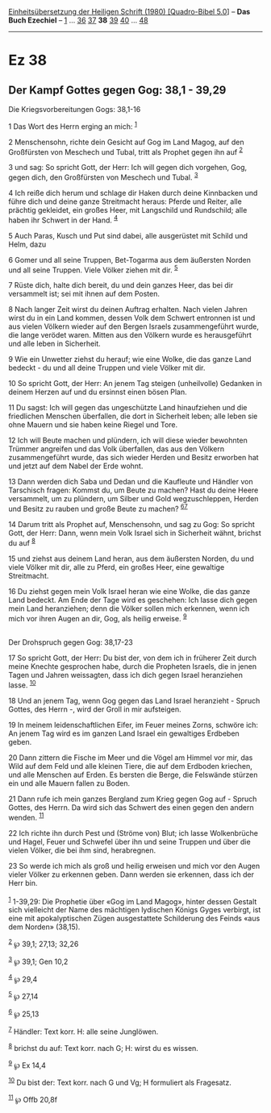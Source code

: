 :PROPERTIES:
:ID:       39efaced-c993-41e5-9698-4b81823a0689
:END:
<<navbar>>
[[../index.html][Einheitsübersetzung der Heiligen Schrift (1980)
[Quadro-Bibel 5.0]]] -- *Das Buch Ezechiel* -- [[file:Ez_1.html][1]] ...
[[file:Ez_36.html][36]] [[file:Ez_37.html][37]] *38*
[[file:Ez_39.html][39]] [[file:Ez_40.html][40]] ...
[[file:Ez_48.html][48]]

--------------

* Ez 38
  :PROPERTIES:
  :CUSTOM_ID: ez-38
  :END:

<<verses>>

<<v1>>
** Der Kampf Gottes gegen Gog: 38,1 - 39,29
   :PROPERTIES:
   :CUSTOM_ID: der-kampf-gottes-gegen-gog-381---3929
   :END:
**** Die Kriegsvorbereitungen Gogs: 38,1-16
     :PROPERTIES:
     :CUSTOM_ID: die-kriegsvorbereitungen-gogs-381-16
     :END:
1 Das Wort des Herrn erging an mich: ^{[[#fn1][1]]}

<<v2>>
2 Menschensohn, richte dein Gesicht auf Gog im Land Magog, auf den
Großfürsten von Meschech und Tubal, tritt als Prophet gegen ihn auf
^{[[#fn2][2]]}

<<v3>>
3 und sag: So spricht Gott, der Herr: Ich will gegen dich vorgehen, Gog,
gegen dich, den Großfürsten von Meschech und Tubal. ^{[[#fn3][3]]}

<<v4>>
4 Ich reiße dich herum und schlage dir Haken durch deine Kinnbacken und
führe dich und deine ganze Streitmacht heraus: Pferde und Reiter, alle
prächtig gekleidet, ein großes Heer, mit Langschild und Rundschild; alle
haben ihr Schwert in der Hand. ^{[[#fn4][4]]}

<<v5>>
5 Auch Paras, Kusch und Put sind dabei, alle ausgerüstet mit Schild und
Helm, dazu

<<v6>>
6 Gomer und all seine Truppen, Bet-Togarma aus dem äußersten Norden und
all seine Truppen. Viele Völker ziehen mit dir. ^{[[#fn5][5]]}

<<v7>>
7 Rüste dich, halte dich bereit, du und dein ganzes Heer, das bei dir
versammelt ist; sei mit ihnen auf dem Posten.

<<v8>>
8 Nach langer Zeit wirst du deinen Auftrag erhalten. Nach vielen Jahren
wirst du in ein Land kommen, dessen Volk dem Schwert entronnen ist und
aus vielen Völkern wieder auf den Bergen Israels zusammengeführt wurde,
die lange verödet waren. Mitten aus den Völkern wurde es herausgeführt
und alle leben in Sicherheit.

<<v9>>
9 Wie ein Unwetter ziehst du herauf; wie eine Wolke, die das ganze Land
bedeckt - du und all deine Truppen und viele Völker mit dir.

<<v10>>
10 So spricht Gott, der Herr: An jenem Tag steigen (unheilvolle)
Gedanken in deinem Herzen auf und du ersinnst einen bösen Plan.

<<v11>>
11 Du sagst: Ich will gegen das ungeschützte Land hinaufziehen und die
friedlichen Menschen überfallen, die dort in Sicherheit leben; alle
leben sie ohne Mauern und sie haben keine Riegel und Tore.

<<v12>>
12 Ich will Beute machen und plündern, ich will diese wieder bewohnten
Trümmer angreifen und das Volk überfallen, das aus den Völkern
zusammengeführt wurde, das sich wieder Herden und Besitz erworben hat
und jetzt auf dem Nabel der Erde wohnt.

<<v13>>
13 Dann werden dich Saba und Dedan und die Kaufleute und Händler von
Tarschisch fragen: Kommst du, um Beute zu machen? Hast du deine Heere
versammelt, um zu plündern, um Silber und Gold wegzuschleppen, Herden
und Besitz zu rauben und große Beute zu machen?
^{[[#fn6][6]][[#fn7][7]]}

<<v14>>
14 Darum tritt als Prophet auf, Menschensohn, und sag zu Gog: So spricht
Gott, der Herr: Dann, wenn mein Volk Israel sich in Sicherheit wähnt,
brichst du auf ^{[[#fn8][8]]}

<<v15>>
15 und ziehst aus deinem Land heran, aus dem äußersten Norden, du und
viele Völker mit dir, alle zu Pferd, ein großes Heer, eine gewaltige
Streitmacht.

<<v16>>
16 Du ziehst gegen mein Volk Israel heran wie eine Wolke, die das ganze
Land bedeckt. Am Ende der Tage wird es geschehen: Ich lasse dich gegen
mein Land heranziehen; denn die Völker sollen mich erkennen, wenn ich
mich vor ihren Augen an dir, Gog, als heilig erweise. ^{[[#fn9][9]]}\\
\\

<<v17>>
**** Der Drohspruch gegen Gog: 38,17-23
     :PROPERTIES:
     :CUSTOM_ID: der-drohspruch-gegen-gog-3817-23
     :END:
17 So spricht Gott, der Herr: Du bist der, von dem ich in früherer Zeit
durch meine Knechte gesprochen habe, durch die Propheten Israels, die in
jenen Tagen und Jahren weissagten, dass ich dich gegen Israel
heranziehen lasse. ^{[[#fn10][10]]}

<<v18>>
18 Und an jenem Tag, wenn Gog gegen das Land Israel heranzieht - Spruch
Gottes, des Herrn -, wird der Groll in mir aufsteigen.

<<v19>>
19 In meinem leidenschaftlichen Eifer, im Feuer meines Zorns, schwöre
ich: An jenem Tag wird es im ganzen Land Israel ein gewaltiges Erdbeben
geben.

<<v20>>
20 Dann zittern die Fische im Meer und die Vögel am Himmel vor mir, das
Wild auf dem Feld und alle kleinen Tiere, die auf dem Erdboden kriechen,
und alle Menschen auf Erden. Es bersten die Berge, die Felswände stürzen
ein und alle Mauern fallen zu Boden.

<<v21>>
21 Dann rufe ich mein ganzes Bergland zum Krieg gegen Gog auf - Spruch
Gottes, des Herrn. Da wird sich das Schwert des einen gegen den andern
wenden. ^{[[#fn11][11]]}

<<v22>>
22 Ich richte ihn durch Pest und (Ströme von) Blut; ich lasse
Wolkenbrüche und Hagel, Feuer und Schwefel über ihn und seine Truppen
und über die vielen Völker, die bei ihm sind, herabregnen.

<<v23>>
23 So werde ich mich als groß und heilig erweisen und mich vor den Augen
vieler Völker zu erkennen geben. Dann werden sie erkennen, dass ich der
Herr bin.\\
\\

^{[[#fnm1][1]]} 1-39,29: Die Prophetie über «Gog im Land Magog», hinter
dessen Gestalt sich vielleicht der Name des mächtigen lydischen Königs
Gyges verbirgt, ist eine mit apokalyptischen Zügen ausgestattete
Schilderung des Feinds «aus dem Norden» (38,15).

^{[[#fnm2][2]]} ℘ 39,1; 27,13; 32,26

^{[[#fnm3][3]]} ℘ 39,1; Gen 10,2

^{[[#fnm4][4]]} ℘ 29,4

^{[[#fnm5][5]]} ℘ 27,14

^{[[#fnm6][6]]} ℘ 25,13

^{[[#fnm7][7]]} Händler: Text korr. H: alle seine Junglöwen.

^{[[#fnm8][8]]} brichst du auf: Text korr. nach G; H: wirst du es
wissen.

^{[[#fnm9][9]]} ℘ Ex 14,4

^{[[#fnm10][10]]} Du bist der: Text korr. nach G und Vg; H formuliert
als Fragesatz.

^{[[#fnm11][11]]} ℘ Offb 20,8f
